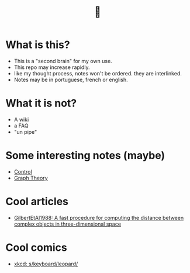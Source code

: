 #+TITLE: 🧠
* What is this?
- This is a "second brain" for my own use.
- This repo may increase rapidly.
- like my thought process, notes won't be ordered. they are interlinked.
- Notes may be in portuguese, french or english.
* What it is not?
- A wiki
- a FAQ
- "un pipe"
* Some interesting notes (maybe)
- [[file:20200504164021-control.org][Control]]
- [[file:20200923155306-graph_theory.org][Graph Theory]]
* Cool articles
- [[file:GilbertEtAl1988.org][GilbertEtAl1988: A fast procedure for computing the distance between complex objects in three-dimensional space]]
* Cool comics
- [[file:xkcd_s_keyboard_leopard.org][xkcd: s/keyboard/leopard/]]

